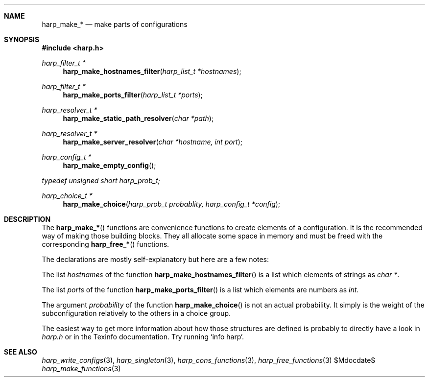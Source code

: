 .Dd $Mdocdate$
.Dt harp_make_functions 3 "libharp manual"

.Sh NAME
.Nm harp_make_*
.Nd make parts of configurations

.Sh SYNOPSIS
.In harp.h
.Ft harp_filter_t *
.Fn harp_make_hostnames_filter "harp_list_t *hostnames"
.Ft harp_filter_t *
.Fn harp_make_ports_filter "harp_list_t *ports"
.Ft harp_resolver_t *
.Fn harp_make_static_path_resolver "char *path"
.Ft harp_resolver_t *
.Fn harp_make_server_resolver "char *hostname, int port"
.Ft harp_config_t *
.Fn harp_make_empty_config
.Vt typedef unsigned short harp_prob_t;
.Ft harp_choice_t *
.Fn harp_make_choice "harp_prob_t probablity, harp_config_t *config"

.Sh DESCRIPTION

The
.Fn harp_make_*
functions are convenience functions to create elements of a configuration. It is
the recommended way of making those building blocks. They all allocate some
space in memory and must be freed with the corresponding
.Fn harp_free_*
functions.

The declarations are mostly self-explanatory but here are a few notes:

The list
.Fa hostnames
of the function
.Fn harp_make_hostnames_filter
is a list which elements of strings as
.Ft char * .

The list
.Fa ports
of the function
.Fn harp_make_ports_filter
is a list which elements are numbers as
.Ft int .

The argument
.Fa probability
of the function
.Fn harp_make_choice
is not an actual probability. It simply is the weight of the subconfiguration
relatively to the others in a choice group.

The easiest way to get more information about how those structures are defined
is probably to directly have a look in
.Pa harp.h
or in the Texinfo documentation. Try running `info harp`.

.Sh SEE ALSO

.Xr harp_write_configs 3 ,
.Xr harp_singleton 3 ,
.Xr harp_cons_functions 3 ,
.Xr harp_free_functions 3
